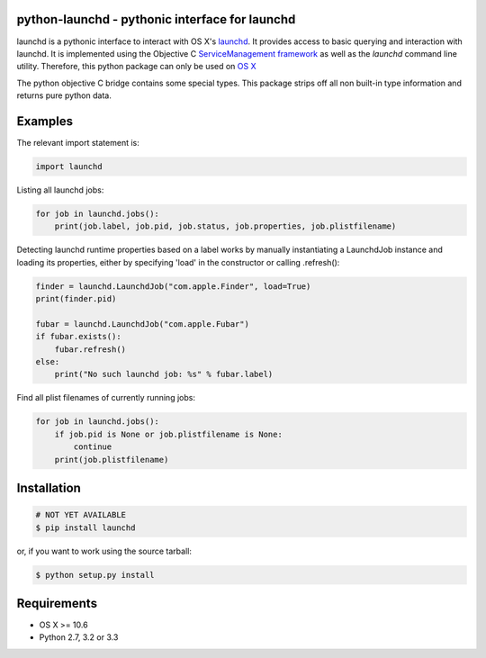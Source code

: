 python-launchd - pythonic interface for launchd
================================================

.. image:: https://badge.fury.io/py/launchd.png
    :target: http://badge.fury.io/py/launchd

.. image:: https://pypip.in/d/launchd/badge.png
        :target: https://crate.io/packages/launchd/


launchd is a pythonic interface to interact with OS X's `launchd <https://developer.apple.com/library/mac/documentation/Darwin/Reference/ManPages/man8/launchd.8.html>`_.
It provides access to basic querying and interaction with launchd. It is
implemented using the Objective C 
`ServiceManagement framework <https://developer.apple.com/library/mac/documentation/General/Reference/ServiceManagementFwRef/_index.html#//apple_ref/doc/uid/TP40009335>`_
as well as the `launchd` command line utility. Therefore, this python package
can only be used on `OS X <http://en.wikipedia.org/wiki/OS_X>`_

The python objective C bridge contains some special types. This package strips
off all non built-in type information and returns pure python data.

Examples
========

The relevant import statement is:

.. code-block:: python

    import launchd


Listing all launchd jobs:

.. code-block:: python

    for job in launchd.jobs():
        print(job.label, job.pid, job.status, job.properties, job.plistfilename)


Detecting launchd runtime properties based on a label works by manually
instantiating a LaunchdJob instance and loading its properties, either by
specifying 'load' in the constructor or calling .refresh():

.. code-block:: python

    finder = launchd.LaunchdJob("com.apple.Finder", load=True)
    print(finder.pid)

    fubar = launchd.LaunchdJob("com.apple.Fubar")
    if fubar.exists():
        fubar.refresh()
    else:
        print("No such launchd job: %s" % fubar.label)

Find all plist filenames of currently running jobs:

.. code-block:: python

    for job in launchd.jobs():
        if job.pid is None or job.plistfilename is None:
            continue
        print(job.plistfilename)


Installation
============

.. code-block:: bash

    # NOT YET AVAILABLE
    $ pip install launchd

or, if you want to work using the source tarball:

.. code-block:: bash

    $ python setup.py install
  

Requirements
============
* OS X >= 10.6
* Python 2.7, 3.2 or 3.3
